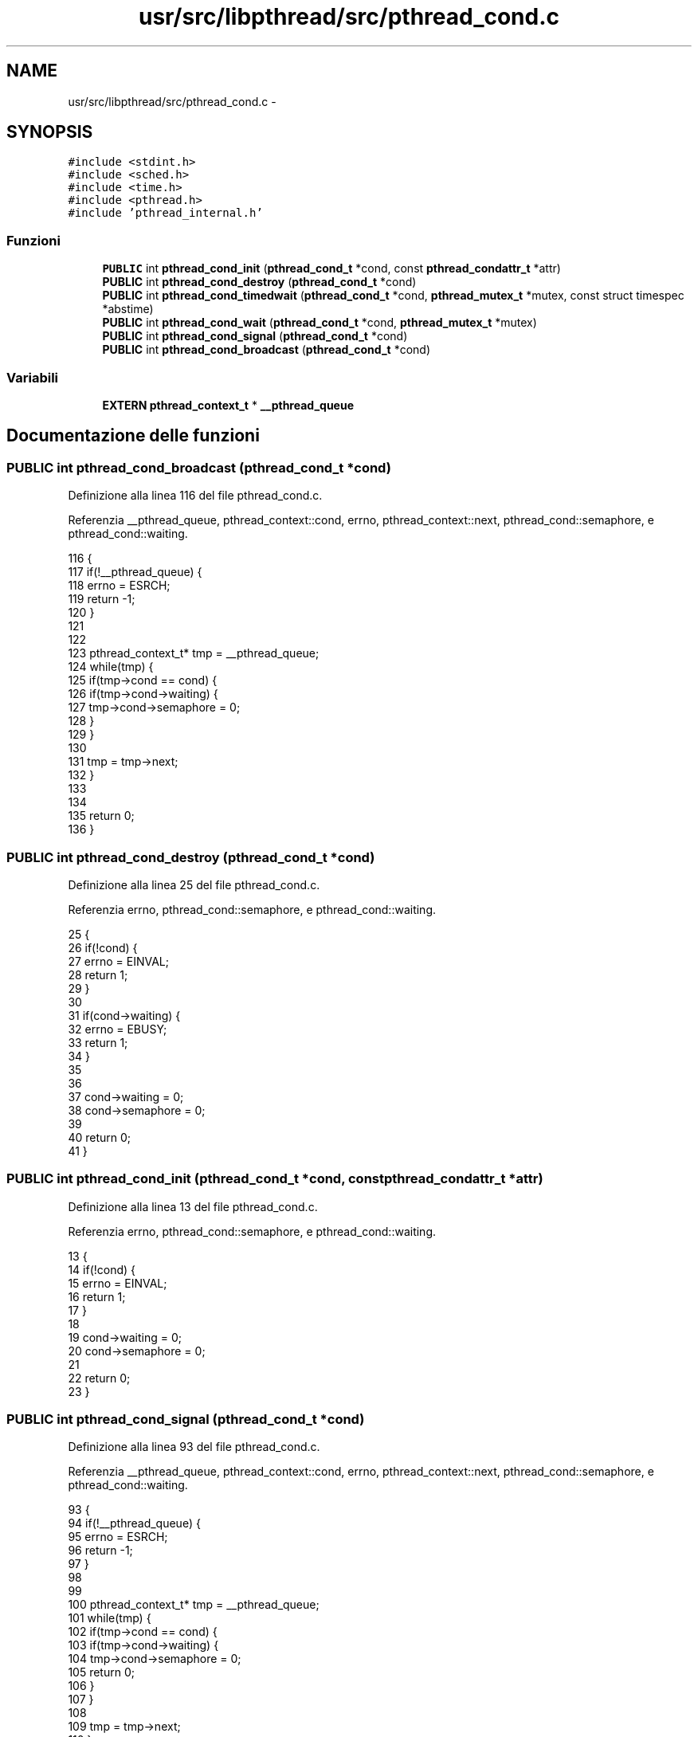 .TH "usr/src/libpthread/src/pthread_cond.c" 3 "Dom 9 Nov 2014" "Version 0.1" "aPlus" \" -*- nroff -*-
.ad l
.nh
.SH NAME
usr/src/libpthread/src/pthread_cond.c \- 
.SH SYNOPSIS
.br
.PP
\fC#include <stdint\&.h>\fP
.br
\fC#include <sched\&.h>\fP
.br
\fC#include <time\&.h>\fP
.br
\fC#include <pthread\&.h>\fP
.br
\fC#include 'pthread_internal\&.h'\fP
.br

.SS "Funzioni"

.in +1c
.ti -1c
.RI "\fBPUBLIC\fP int \fBpthread_cond_init\fP (\fBpthread_cond_t\fP *cond, const \fBpthread_condattr_t\fP *attr)"
.br
.ti -1c
.RI "\fBPUBLIC\fP int \fBpthread_cond_destroy\fP (\fBpthread_cond_t\fP *cond)"
.br
.ti -1c
.RI "\fBPUBLIC\fP int \fBpthread_cond_timedwait\fP (\fBpthread_cond_t\fP *cond, \fBpthread_mutex_t\fP *mutex, const struct timespec *abstime)"
.br
.ti -1c
.RI "\fBPUBLIC\fP int \fBpthread_cond_wait\fP (\fBpthread_cond_t\fP *cond, \fBpthread_mutex_t\fP *mutex)"
.br
.ti -1c
.RI "\fBPUBLIC\fP int \fBpthread_cond_signal\fP (\fBpthread_cond_t\fP *cond)"
.br
.ti -1c
.RI "\fBPUBLIC\fP int \fBpthread_cond_broadcast\fP (\fBpthread_cond_t\fP *cond)"
.br
.in -1c
.SS "Variabili"

.in +1c
.ti -1c
.RI "\fBEXTERN\fP \fBpthread_context_t\fP * \fB__pthread_queue\fP"
.br
.in -1c
.SH "Documentazione delle funzioni"
.PP 
.SS "\fBPUBLIC\fP int pthread_cond_broadcast (\fBpthread_cond_t\fP *cond)"

.PP
Definizione alla linea 116 del file pthread_cond\&.c\&.
.PP
Referenzia __pthread_queue, pthread_context::cond, errno, pthread_context::next, pthread_cond::semaphore, e pthread_cond::waiting\&.
.PP
.nf
116                                                         {
117     if(!__pthread_queue) {
118         errno = ESRCH;
119         return -1;
120     }
121 
122 
123     pthread_context_t* tmp = __pthread_queue;
124     while(tmp) {
125         if(tmp->cond == cond) {
126             if(tmp->cond->waiting) {
127                 tmp->cond->semaphore = 0;       
128             }
129         }
130 
131         tmp = tmp->next;
132     }
133 
134 
135     return 0;
136 }
.fi
.SS "\fBPUBLIC\fP int pthread_cond_destroy (\fBpthread_cond_t\fP *cond)"

.PP
Definizione alla linea 25 del file pthread_cond\&.c\&.
.PP
Referenzia errno, pthread_cond::semaphore, e pthread_cond::waiting\&.
.PP
.nf
25                                                       {
26     if(!cond) {
27         errno = EINVAL;
28         return 1;
29     }
30 
31     if(cond->waiting) {
32         errno = EBUSY;
33         return 1;
34     }
35 
36 
37     cond->waiting = 0;
38     cond->semaphore = 0;        
39     
40     return 0;
41 }
.fi
.SS "\fBPUBLIC\fP int pthread_cond_init (\fBpthread_cond_t\fP *cond, const \fBpthread_condattr_t\fP *attr)"

.PP
Definizione alla linea 13 del file pthread_cond\&.c\&.
.PP
Referenzia errno, pthread_cond::semaphore, e pthread_cond::waiting\&.
.PP
.nf
13                                                                                    {
14     if(!cond) {
15         errno = EINVAL;
16         return 1;
17     }
18 
19     cond->waiting = 0;
20     cond->semaphore = 0;
21 
22     return 0;
23 }
.fi
.SS "\fBPUBLIC\fP int pthread_cond_signal (\fBpthread_cond_t\fP *cond)"

.PP
Definizione alla linea 93 del file pthread_cond\&.c\&.
.PP
Referenzia __pthread_queue, pthread_context::cond, errno, pthread_context::next, pthread_cond::semaphore, e pthread_cond::waiting\&.
.PP
.nf
93                                                      {
94     if(!__pthread_queue) {
95         errno = ESRCH;
96         return -1;
97     }
98 
99 
100     pthread_context_t* tmp = __pthread_queue;
101     while(tmp) {
102         if(tmp->cond == cond) {
103             if(tmp->cond->waiting) {
104                 tmp->cond->semaphore = 0;
105                 return 0;           
106             }
107         }
108 
109         tmp = tmp->next;
110     }
111 
112     errno = ESRCH;
113     return -1;
114 }
.fi
.SS "\fBPUBLIC\fP int pthread_cond_timedwait (\fBpthread_cond_t\fP *cond, \fBpthread_mutex_t\fP *mutex, const struct timespec *abstime)"

.PP
Definizione alla linea 44 del file pthread_cond\&.c\&.
.PP
Referenzia pthread_context::cond, errno, pthread_mutex::owner, pthread_mutex_unlock(), pthread_self(), sched_yield(), pthread_cond::semaphore, e pthread_cond::waiting\&.
.PP
.nf
44                                                                                                                 {
45         if(!cond) {
46         errno = EINVAL;
47         return 1;
48     }
49 
50     if(!mutex) {
51         errno = EINVAL;
52         return 1;
53     }
54 
55     if(mutex->owner != pthread_self()) {
56         errno = EINVAL;
57         return 1;
58     }
59 
60     pthread_context_t* ctx = (pthread_context_t*) pthread_self();
61     if(!ctx) {
62         errno = EINVAL;
63         return -1;
64     }
65 
66     ctx->cond = cond;
67     ctx->cond->waiting = 1;
68     ctx->cond->semaphore = 1;
69 
70     int t0;
71     if(abstime)
72         t0 = time(NULL) + abstime->tv_sec;
73     else
74         t0 = ~0;
75 
76     while(ctx->cond->semaphore == 1 && (time(NULL) < t0))
77         sched_yield();
78 
79     ctx->cond->waiting = 0;
80     ctx->cond->semaphore = 0;
81     ctx->cond = 0;
82 
83     pthread_mutex_unlock(mutex);
84 
85     return 0;
86 }
.fi
.SS "\fBPUBLIC\fP int pthread_cond_wait (\fBpthread_cond_t\fP *cond, \fBpthread_mutex_t\fP *mutex)"

.PP
Definizione alla linea 88 del file pthread_cond\&.c\&.
.PP
Referenzia pthread_cond_timedwait()\&.
.PP
.nf
88                                                                            {
89     return pthread_cond_timedwait(cond, mutex, NULL);
90 }
.fi
.SH "Documentazione delle variabili"
.PP 
.SS "\fBEXTERN\fP \fBpthread_context_t\fP* __pthread_queue"

.PP
Definizione alla linea 9 del file pthread_cond\&.c\&.
.SH "Autore"
.PP 
Generato automaticamente da Doxygen per aPlus a partire dal codice sorgente\&.

